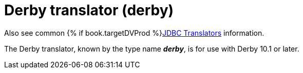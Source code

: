 // Module included in the following assemblies:
// as_jdbc-translators.adoc
[id="derby-translator"]
= Derby translator (derby)

Also see common {% if book.targetDVProd %}xref:jdbc-translators{% else %}link:as_jdbc-translators.adoc{% endif %}[JDBC Translators] information.

The Derby translator, known by the type name *_derby_*, is for use with Derby 10.1 or later.
